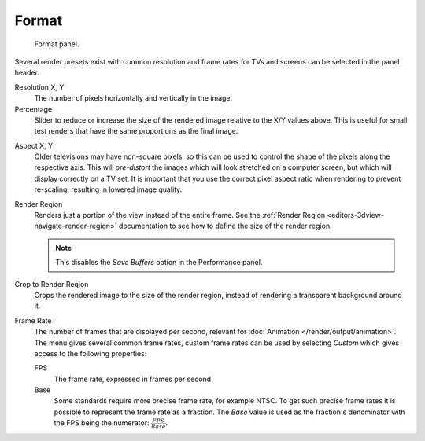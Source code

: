 
******
Format
******

.. figure:: /images/render_output_properties_format_panel.png

   Format panel.

Several render presets exist with common resolution and frame rates
for TVs and screens can be selected in the panel header.

.. _bpy.types.RenderSettings.resolution_x:
.. _bpy.types.RenderSettings.resolution_y:

Resolution X, Y
   The number of pixels horizontally and vertically in the image.

   .. _bpy.types.RenderSettings.resolution_percentage:

Percentage
   Slider to reduce or increase the size of the rendered image relative to the X/Y values above.
   This is useful for small test renders that have the same proportions as the final image.

.. _bpy.types.RenderSettings.pixel_aspect_x:
.. _bpy.types.RenderSettings.pixel_aspect_y:

Aspect X, Y
   Older televisions may have non-square pixels,
   so this can be used to control the shape of the pixels along the respective axis.
   This will *pre-distort* the images which will look stretched on a computer screen,
   but which will display correctly on a TV set.
   It is important that you use the correct pixel aspect ratio when rendering to prevent re-scaling,
   resulting in lowered image quality.

.. _bpy.types.RenderSettings.use_border:

Render Region
   Renders just a portion of the view instead of the entire frame.
   See the :ref:`Render Region <editors-3dview-navigate-render-region>`
   documentation to see how to define the size of the render region.

   .. note::

      This disables the *Save Buffers* option in the Performance panel.

.. _bpy.types.RenderSettings.use_crop_to_border:

Crop to Render Region
   Crops the rendered image to the size of the render region,
   instead of rendering a transparent background around it.

.. _bpy.types.RenderSettings.fps:
.. _bpy.types.RenderSettings.fps_base:

Frame Rate
   The number of frames that are displayed per second, relevant for :doc:`Animation </render/output/animation>`.
   The menu gives several common frame rates, custom frame rates can be used by selecting *Custom*
   which gives access to the following properties:

   FPS
      The frame rate, expressed in frames per second.
   Base
      Some standards require more precise frame rate, for example NTSC.
      To get such precise frame rates it is possible to represent the frame rate as a fraction.
      The *Base* value is used as the fraction's denominator with the FPS being the numerator:
      :math:`\frac{FPS}{Base}`.
